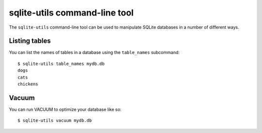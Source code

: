 .. _python_api:

================================
 sqlite-utils command-line tool
================================

The ``sqlite-utils`` command-line tool can be used to manipulate SQLite databases in a number of different ways.

Listing tables
==============

You can list the names of tables in a database using the ``table_names`` subcommand::

    $ sqlite-utils table_names mydb.db
    dogs
    cats
    chickens

Vacuum
======

You can run VACUUM to optimize your database like so::

    $ sqlite-utils vacuum mydb.db
